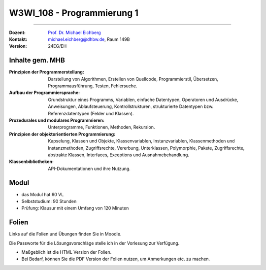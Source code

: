 .. meta::
    :version: renaissance    
    :author: Michael Eichberg
    :keywords: "Organisation"
    :description lang=de: Einführung in die Programmierung
    :id: lecture-w3wi_108-programmierung_1
    :first-slide: last-viewed

.. |html-source| source::
    :prefix: https://delors.github.io/
    :suffix: .html
.. |pdf-source| source::
    :prefix: https://delors.github.io/
    :suffix: .html.pdf

.. |at| unicode:: 0x40

.. role:: incremental   
.. role:: eng
.. role:: ger
.. role:: red
.. role:: green
.. role:: the-blue
.. role:: obsolete

.. role:: raw-html(raw)
   :format: html



W3WI_108 - Programmierung 1
================================================

----

:Dozent: `Prof. Dr. Michael Eichberg <https://delors.github.io/cv/folien.de.rst.html>`__
:Kontakt: michael.eichberg@dhbw.de, Raum 149B
:Version: 24EG/EH 



Inhalte gem. MHB
---------------------------------

.. container:: scrollable

  :Prinzipien der Programmerstellung: Darstellung von Algorithmen, Erstellen von Quellcode, Programmierstil, Übersetzen, Programmausführung, Testen, Fehlersuche.
  :Aufbau der Programmiersprache: Grundstruktur eines Programms, Variablen, einfache Datentypen, Operatoren und Ausdrücke, Anweisungen, Ablaufsteuerung, Kontrollstrukturen, strukturierte Datentypen bzw. Referenzdatentypen (Felder und Klassen). 
  :Prozedurales und modulares Programmieren: Unterprogramme, Funktionen, Methoden, Rekursion. 
  :Prinzipien der objektorientierten Programmierung: Kapselung, Klassen und Objekte, Klassenvariablen, Instanzvariablen, Klassenmethoden und Instanzmethoden, Zugriffsrechte, Vererbung, Unterklassen, Polymorphie, Pakete, Zugriffsrechte, abstrakte Klassen, Interfaces, Exceptions und Ausnahmebehandlung. 
  :Klassenbibliotheken: API-Dokumentationen und ihre Nutzung.



Modul
------------------------------------------

- das Modul hat 60 VL 
- Selbststudium: 90 Stunden
- Prüfung: Klausur mit einem Umfang von 120 Minuten
    


Folien
------------------------------------------

Links auf die Folien und Übungen finden Sie in Moodle.

Die Passworte für die Lösungsvorschläge stelle ich in der Vorlesung zur Verfügung.

- Maßgeblich ist die HTML Version der Folien. 
- Bei Bedarf, können Sie die PDF Version der Folien nutzen, um Anmerkungen etc. zu machen.
